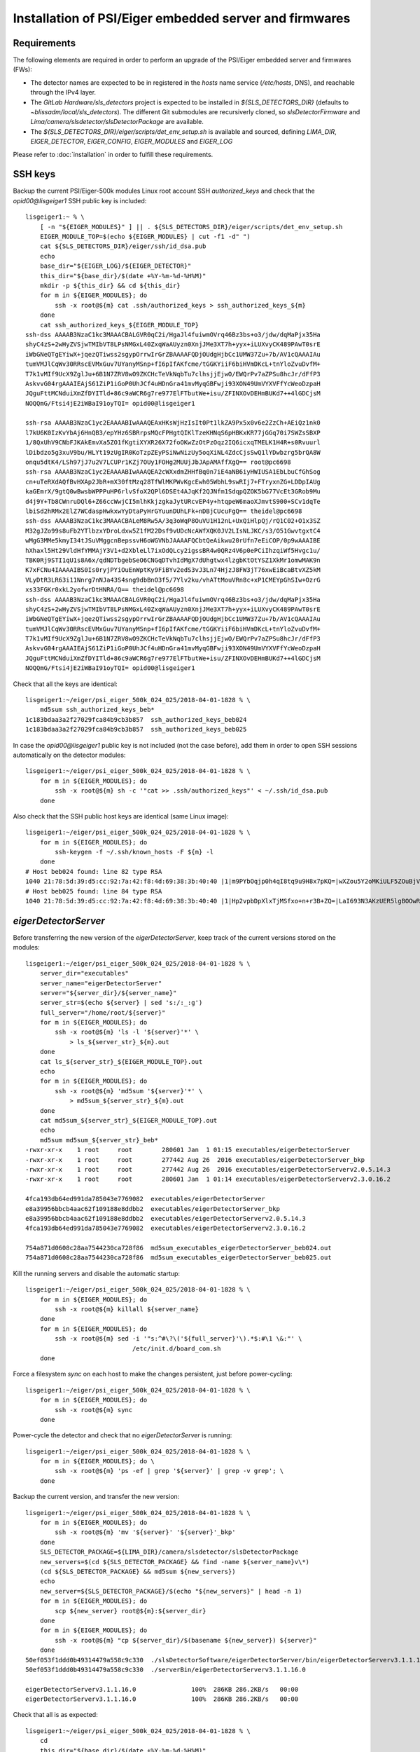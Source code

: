 Installation of PSI/Eiger embedded server and firmwares
=======================================================

Requirements
------------

The following elements are required in order to perform an upgrade of the PSI/Eiger
embedded server and firmwares (FWs):

* The detector names are expected to be in registered in the *hosts* name service (*/etc/hosts*, DNS),
  and reachable through the IPv4 layer. 

* The *GitLab Hardware/sls_detectors* project is expected to be installed in *${SLS_DETECTORS_DIR}*
  (defaults to *~blissadm/local/sls_detectors*). The different Git submodules are recursiverly cloned,
  so *slsDetectorFirmware* and *Lima/camera/slsdetector/slsDetectorPackage* are available.

* The *${SLS_DETECTORS_DIR}/eiger/scripts/det_env_setup.sh* is available and sourced, defining
  *LIMA_DIR*, *EIGER_DETECTOR*, *EIGER_CONFIG*, *EIGER_MODULES* and *EIGER_LOG*

Please refer to :doc:`installation` in order to fulfill these requirements.


SSH keys
--------

Backup the current PSI/Eiger-500k modules Linux root account SSH
*authorized_keys* and check that the *opid00@lisgeiger1* SSH public key 
is included:

::

    lisgeiger1:~ % \
        [ -n "${EIGER_MODULES}" ] || . ${SLS_DETECTORS_DIR}/eiger/scripts/det_env_setup.sh
        EIGER_MODULE_TOP=$(echo ${EIGER_MODULES} | cut -f1 -d" ")
        cat ${SLS_DETECTORS_DIR}/eiger/ssh/id_dsa.pub
        echo
        base_dir="${EIGER_LOG}/${EIGER_DETECTOR}"
        this_dir="${base_dir}/$(date +%Y-%m-%d-%H%M)"
        mkdir -p ${this_dir} && cd ${this_dir}
        for m in ${EIGER_MODULES}; do
            ssh -x root@${m} cat .ssh/authorized_keys > ssh_authorized_keys_${m}
        done
        cat ssh_authorized_keys_${EIGER_MODULE_TOP} 
    ssh-dss AAAAB3NzaC1kc3MAAACBALGVR0qC2i/HgaJl4fuiwmOVrq46Bz3bs+o3/jdw/dqMaPjx35Ha
    shyC4zS+2wHyZVSjwTMIbVT8LPsNMGxL40ZxqWaAUyzn0XnjJMe3XT7h+yyx+iLUXvyCK489PAwT0srE
    iWbGNeQTgEYiwX+jqezQTiwss2sgypOrrwIrGrZBAAAAFQDjOUdgHjbCc1UMW37Zu+7b/AV1cQAAAIAu
    tumVMJlCqWv30RRscEVMxGuv7UYanyMSnp+fI6pIfAKfcme/tGGKYiiF6biHVmDKcL+tnYloZvuDvfM+
    T7k1vMIf9UcX9ZglJu+6B1N7ZRV8wO9ZKCHcTeVkNqbTu7clhsjjEjwO/EWQrPv7aZPSu8hcJr/dFfP3
    AskvvG04rgAAAIEAjS61ZiP1iGoP0UhJCf4uHDnGra41mvMyqGBFwji93XON49UmVYXVFfYcWeoDzpaH
    JQguFttMCNduiXmZfDYITld+86c9aWCR6g7re977ElFTbutWe+isu/ZFINXOvDEHmBUKd7++4lGDCjsM
    NOQQmG/Ftsi4jE2iWBaI91oyTQI= opid00@lisgeiger1

    ssh-rsa AAAAB3NzaC1yc2EAAAABIwAAAQEAxHKsWjHzIsIt0Pt1lkZA9Px5x0v6e2ZzCh+AEiQz1nk0
    l7kU6K0IzKvYbAj6HnQB3/epYHz6SBRrpsMQcFPHgtQIKlTzeKHNqS6pHBKxKR77jGGq70i7SWZsSBXP
    1/8QxUhV9CNbFJKAkEmvXa5ZO1fKgtiXYXR26X72foOKwZzOtPzOqz2IQ6icxqTMELK1H4R+s0Rvuurl
    lDibdzo5g3xuV9bu/HLYt19zUgIR0KoTzpZEyPSiNwNizUy5oqXiNL4ZdcCjsSwQ1lYDwbzrg5brQA8W
    onqu5dtK4/LSh97jJ7u2V7LCUPr1KZj7OUy1FOHg2MUUjJbJApAMAffXgQ== root@pc6698
    ssh-rsa AAAAB3NzaC1yc2EAAAABIwAAAQEA2cWXxdmZHHfBq0n7iE4aNB6iyHWIUSA1EbLbuCfGhSog
    cn+uTeRXdAQfBvHXAp2JbR+mX30ftMzq28TfWlMKPWvKgcEwh05WbhL9swRIj7+FTryxnZG+LDDpIAUg
    kaGEmrX/9gtQ0wBwsbWPPPuHP6rlvSfoX2QPl6DSEt4AJqKf2QJNfm1SdqpQZOK5bG77VcEt3GRob9Mu
    d4j9Y+Tb8CWnruDQl6+Z66ccWwjCI5mlhKkjzgkaJytURcvEP4y+htqpeW6maoXJmvtS900+SCv1dqTe
    lbiSd2hRMx2ElZ7WCdaspHwkxwYyDtaPyHrGYuunDUhLFk+nDBjCUcuFgQ== theidel@pc6698
    ssh-dss AAAAB3NzaC1kc3MAAACBALeM8Rw5A/3q3oWqP8OuVU1H12nL+UxQiHlpQj/rQ1C02+O1x3SZ
    M32gJZo99s8uFb2YTlbzxYDroLdxw5Z1fM22Dsf9vUDcNcAWfXQK0JV2LIsNLJKC/s3/O51GwvtgxtC4
    wMgG3MMe5kmyI34tJSuVMggcnBepssvH6oWGVNbJAAAAFQCbtQeAikwu20rUfn7eEiCOP/0p9wAAAIBE
    hXhaxl5Ht29VldHfYMMAjY3V1+d2XbleLl7ixOdQLcy2igssBR4w0QRz4V6p0ePCiIhzqiWf5Hvgc1u/
    TBK0Rj9STI1qU1s8A6x/qdNDTbgebSeO6CNGqDTvhIdMgX7dUhgtwx4lzgbKtOtYSZ1XkMr1omwMAK9n
    K7xFCNu4IAAAAIBS0Is0ryjPYiOuEnWptKy9FiBYv2edS3vJ3Ln74HjzJ8FW3jT76xwEiBcaBtvXZ5kM
    VLyDtR3LR63i11Nnrg7nNJa43S4sng9dbBnO3f5/7Ylv2ku/vhATtMouVRn8c+xP1CMEYpGhSIw+OzrG
    xs33FGKr0xkL2yofwrDtHNRA/Q== theidel@pc6698
    ssh-dss AAAAB3NzaC1kc3MAAACBALGVR0qC2i/HgaJl4fuiwmOVrq46Bz3bs+o3/jdw/dqMaPjx35Ha
    shyC4zS+2wHyZVSjwTMIbVT8LPsNMGxL40ZxqWaAUyzn0XnjJMe3XT7h+yyx+iLUXvyCK489PAwT0srE
    iWbGNeQTgEYiwX+jqezQTiwss2sgypOrrwIrGrZBAAAAFQDjOUdgHjbCc1UMW37Zu+7b/AV1cQAAAIAu
    tumVMJlCqWv30RRscEVMxGuv7UYanyMSnp+fI6pIfAKfcme/tGGKYiiF6biHVmDKcL+tnYloZvuDvfM+
    T7k1vMIf9UcX9ZglJu+6B1N7ZRV8wO9ZKCHcTeVkNqbTu7clhsjjEjwO/EWQrPv7aZPSu8hcJr/dFfP3
    AskvvG04rgAAAIEAjS61ZiP1iGoP0UhJCf4uHDnGra41mvMyqGBFwji93XON49UmVYXVFfYcWeoDzpaH
    JQguFttMCNduiXmZfDYITld+86c9aWCR6g7re977ElFTbutWe+isu/ZFINXOvDEHmBUKd7++4lGDCjsM
    NOQQmG/Ftsi4jE2iWBaI91oyTQI= opid00@lisgeiger1

Check that all the keys are identical:

::

    lisgeiger1:~/eiger/psi_eiger_500k_024_025/2018-04-01-1828 % \
        md5sum ssh_authorized_keys_beb*
    1c183bdaa3a2f27029fca84b9cb3b857  ssh_authorized_keys_beb024
    1c183bdaa3a2f27029fca84b9cb3b857  ssh_authorized_keys_beb025

In case the *opid00@lisgeiger1* public key is not included (not the case before), 
add them in order to open SSH sessions automatically on the detector modules:

::

    lisgeiger1:~/eiger/psi_eiger_500k_024_025/2018-04-01-1828 % \
        for m in ${EIGER_MODULES}; do
            ssh -x root@${m} sh -c '"cat >> .ssh/authorized_keys"' < ~/.ssh/id_dsa.pub
        done

Also check that the SSH public host keys are identical (same Linux image):

::

    lisgeiger1:~/eiger/psi_eiger_500k_024_025/2018-04-01-1828 % \
        for m in ${EIGER_MODULES}; do
            ssh-keygen -f ~/.ssh/known_hosts -F ${m} -l
        done
    # Host beb024 found: line 82 type RSA
    1040 21:78:5d:39:d5:cc:92:7a:42:f8:4d:69:38:3b:40:40 |1|m9PYbOqjp0h4qI8tq9u9H8x7pKQ=|wXZou5Y2oMKiULF5ZOuBjV0U7oo= (RSA)
    # Host beb025 found: line 84 type RSA
    1040 21:78:5d:39:d5:cc:92:7a:42:f8:4d:69:38:3b:40:40 |1|Hp2vpbDpXlxTjMSfxo+n+r3B+ZQ=|LaI693N3AKzUER5lgBOOwReHOpI= (RSA)

*eigerDetectorServer*
---------------------

Before transferring the new version of the *eigerDetectorServer*, keep track of 
the current versions stored on the modules:

::

    lisgeiger1:~/eiger/psi_eiger_500k_024_025/2018-04-01-1828 % \
        server_dir="executables"
        server_name="eigerDetectorServer"
        server="${server_dir}/${server_name}"
        server_str=$(echo ${server} | sed 's:/:_:g')
        full_server="/home/root/${server}"
        for m in ${EIGER_MODULES}; do
            ssh -x root@${m} 'ls -l '${server}'*' \
                > ls_${server_str}_${m}.out
        done
        cat ls_${server_str}_${EIGER_MODULE_TOP}.out
        echo
        for m in ${EIGER_MODULES}; do 
            ssh -x root@${m} 'md5sum '${server}'*' \
                > md5sum_${server_str}_${m}.out
        done
        cat md5sum_${server_str}_${EIGER_MODULE_TOP}.out
        echo
        md5sum md5sum_${server_str}_beb*
    -rwxr-xr-x    1 root     root        280601 Jan  1 01:15 executables/eigerDetectorServer
    -rwxr-xr-x    1 root     root        277442 Aug 26  2016 executables/eigerDetectorServer_bkp
    -rwxr-xr-x    1 root     root        277442 Aug 26  2016 executables/eigerDetectorServerv2.0.5.14.3
    -rwxr-xr-x    1 root     root        280601 Jan  1 01:14 executables/eigerDetectorServerv2.3.0.16.2

    4fca193db64ed991da785043e7769082  executables/eigerDetectorServer
    e8a39956bbcb4aac62f109188e8ddbb2  executables/eigerDetectorServer_bkp
    e8a39956bbcb4aac62f109188e8ddbb2  executables/eigerDetectorServerv2.0.5.14.3
    4fca193db64ed991da785043e7769082  executables/eigerDetectorServerv2.3.0.16.2

    754a871d0608c28aa7544230ca728f86  md5sum_executables_eigerDetectorServer_beb024.out
    754a871d0608c28aa7544230ca728f86  md5sum_executables_eigerDetectorServer_beb025.out

Kill the running servers and disable the automatic startup:

::

    lisgeiger1:~/eiger/psi_eiger_500k_024_025/2018-04-01-1828 % \
        for m in ${EIGER_MODULES}; do
            ssh -x root@${m} killall ${server_name}
        done
        for m in ${EIGER_MODULES}; do
            ssh -x root@${m} sed -i '"s:^#\?\('${full_server}'\).*$:#\1 \&:"' \
                                 /etc/init.d/board_com.sh
        done

Force a filesystem *sync* on each host to make the changes persistent,
just before power-cycling:

::

    lisgeiger1:~/eiger/psi_eiger_500k_024_025/2018-04-01-1828 % \
        for m in ${EIGER_MODULES}; do
            ssh -x root@${m} sync
        done

Power-cycle the detector and check that no *eigerDetectorServer* is running:

::

    lisgeiger1:~/eiger/psi_eiger_500k_024_025/2018-04-01-1828 % \
        for m in ${EIGER_MODULES}; do \
            ssh -x root@${m} 'ps -ef | grep '${server}' | grep -v grep'; \
        done

Backup the current version, and transfer the new version:

::

    lisgeiger1:~/eiger/psi_eiger_500k_024_025/2018-04-01-1828 % \
        for m in ${EIGER_MODULES}; do
            ssh -x root@${m} 'mv '${server}' '${server}'_bkp'
        done
        SLS_DETECTOR_PACKAGE=${LIMA_DIR}/camera/slsdetector/slsDetectorPackage
        new_servers=$(cd ${SLS_DETECTOR_PACKAGE} && find -name ${server_name}v\*)
        (cd ${SLS_DETECTOR_PACKAGE} && md5sum ${new_servers})
        echo
        new_server=${SLS_DETECTOR_PACKAGE}/$(echo "${new_servers}" | head -n 1)
        for m in ${EIGER_MODULES}; do
            scp ${new_server} root@${m}:${server_dir}
        done
        for m in ${EIGER_MODULES}; do
            ssh -x root@${m} "cp ${server_dir}/$(basename ${new_server}) ${server}"
        done
    50ef053f1ddd0b49314479a558c9c330  ./slsDetectorSoftware/eigerDetectorServer/bin/eigerDetectorServerv3.1.1.16.0
    50ef053f1ddd0b49314479a558c9c330  ./serverBin/eigerDetectorServerv3.1.1.16.0

    eigerDetectorServerv3.1.1.16.0               100%  286KB 286.2KB/s   00:00    
    eigerDetectorServerv3.1.1.16.0               100%  286KB 286.2KB/s   00:00    

Check that all is as expected:

::

    lisgeiger1:~/eiger/psi_eiger_500k_024_025/2018-04-01-1828 % \
        cd
        this_dir="${base_dir}/$(date +%Y-%m-%d-%H%M)"
        mkdir -p ${this_dir} && cd ${this_dir}
        for m in ${EIGER_MODULES}; do
            ssh -x root@${m} 'ls -l '${server}'*' \
                > ls_${server_str}_${m}.out
        done
        cat ls_${server_str}_${EIGER_MODULE_TOP}.out
        echo
        for m in ${EIGER_MODULES}; do
            ssh -x root@${m} 'md5sum '${server}'*' \
                > md5sum_${server_str}_${m}.out
        done
        cat md5sum_${server_str}_${EIGER_MODULE_TOP}.out
        echo
        md5sum md5sum_${server_str}_beb*
    -rwxr-xr-x    1 root     root        293085 Jan 10 02:35 executables/eigerDetectorServer
    -rwxr-xr-x    1 root     root        280601 Jan  1 01:15 executables/eigerDetectorServer_bkp
    -rwxr-xr-x    1 root     root        277442 Aug 26  2016 executables/eigerDetectorServerv2.0.5.14.3
    -rwxr-xr-x    1 root     root        280601 Jan  1 01:14 executables/eigerDetectorServerv2.3.0.16.2
    -rwxr-xr-x    1 root     root        293085 Jan 10 02:34 executables/eigerDetectorServerv3.1.1.16.0

    50ef053f1ddd0b49314479a558c9c330  executables/eigerDetectorServer
    4fca193db64ed991da785043e7769082  executables/eigerDetectorServer_bkp
    e8a39956bbcb4aac62f109188e8ddbb2  executables/eigerDetectorServerv2.0.5.14.3
    4fca193db64ed991da785043e7769082  executables/eigerDetectorServerv2.3.0.16.2
    50ef053f1ddd0b49314479a558c9c330  executables/eigerDetectorServerv3.1.1.16.0

    4168a104e53ee71f763ed5f0e0b43859  md5sum_executables_eigerDetectorServer_beb024.out
    4168a104e53ee71f763ed5f0e0b43859  md5sum_executables_eigerDetectorServer_beb025.out

Force a another filesystem *sync*:

::

    lisgeiger1:~/eiger/psi_eiger_500k_024_025/2018-04-01-1927 % \
        cd
        for m in ${EIGER_MODULES}; do
            ssh -x root@${m} sync
        done

And finally perform a *paranoid* check after power-cycling the detector:

::

    lisgeiger1:~ % \
        prev_dir=${this_dir}
        this_dir="${base_dir}/$(date +%Y-%m-%d-%H%M)"
        mkdir -p ${this_dir} && cd ${this_dir}
        for m in ${EIGER_MODULES}; do
            ssh -x root@${m} 'md5sum '${server}'*' \
                > md5sum_${server_str}_${m}.out
        done
        cd ..
        for m in ${EIGER_MODULES}; do
            (diff ${prev_dir}/md5sum_${server_str}_${m}.out ${this_dir} &&
                echo "${m} OK" || echo "${m} changed")
        done
    beb024 OK
    beb025 OK


Firmware flash
--------------

.. note:: older modules *beb021/020* (Eiger-500k #1) and *beb074/071/064/102/072/073/087/088*
   (Eiger-2M) use bigger Xilinx Virtex5 FX70T FPGAs in Front-End-Board (FEB). New modules
   like *beb024/025* (Eiger-500k #2) use in their FEBs Xilinx Virtex5 FX30T FPGAs.
   **Updated**: The module *beb024/025* FEBs were changed during its front-end update with
   Xilinx Virtex5 FX70T FPGAs. No automatic determination of the FPGA type can be performed by
   software. **Solved**: the *flash.config* file includes the *Feb* section with the
   *FpgaType*, which is used by the code below.

The current FWs (v18 and later) allow entering into flash mode from the Linux environment,
without the need of pressing the button in the rear panel. The latestversion of the 
*eiger_flash* utility exploits this and enters into flash mode automatically.

.. note:: two BEB FWs variants allow using fiber optic or twisted-pair (copper) transceivers:
   *beb_fiber.bit* and *beb_copper.bit*. The good file must be specified in the command below.

Run the *eiger_flash* utility to update the FEB left/right and BEB FWs,
as well as the kernel image:

::

    lisgeiger1:~ % (
        [ -n "${EIGER_MODULES}" ] || . ${SLS_DETECTORS_DIR}/eiger/scripts/det_env_setup.sh;
        base_dir="${EIGER_LOG}/${EIGER_DETECTOR}";

        cd ${SLS_DETECTORS_DIR}/config/eiger;
        detector_dir="detector/${EIGER_DETECTOR}/setup/${SLS_DETECTORS_BACKEND_SETUP}/detector";
        fw_ver=$(cat ${detector_dir}/fw);
        fw_dir="fw/${fw_ver}";
        flash_config="${detector_dir}/flash.config";

        fpga_type=$(python <<EOF
    from configparser import ConfigParser
    c = ConfigParser()
    c.read("${flash_config}")
    print(f'{c["Feb"]["FpgaType"].lower()}')
    EOF
    );

        kernel_opt="";
        kernel_image="${fw_dir}/simpleImage.virtex440-eiger-beb-hwid1_local";
        [ -f ${kernel_image} ] && kernel_opt="-k ${kernel_image}";
    
        this_dir="${base_dir}/$(date +%Y-%m-%d-%H%M)";
        mkdir -p ${this_dir};
        eiger_flash -c ${flash_config} \
                    -m ${fw_dir}/beb_fiber.bit \
                    -l ${fw_dir}/feb_l_${fpga_type}.bit \
                    -r ${fw_dir}/feb_r_${fpga_type}.bit ${kernel_opt} \
                    -o ${this_dir}/eiger_flash.log ${EIGER_MODULES};
    )
    Eiger flash - Fri Sep 11 16:17:11 2020
    9ad0445fc4958ff780cc85998b5bf968  fw/v24/beb_fiber.bit
    0e872295daaf42278219dc938550daba  fw/v24/feb_l_fx70t.bit
    437976fee26a47bb6e9884adf10d5d77  fw/v24/feb_r_fx70t.bit
    1f27879faa7082f9ed2bb2b24b84ea99  fw/v24/simpleImage.virtex440-eiger-beb-hwid1_local

    Connecting to Extreme Switch esmgmt ...
    Getting status of ports 1,2 ...
    Quitting ...
    Done!
    [beb109] Executing: nc -p 3000 -u beb109 3000
    [beb116] Executing: nc -p 3000 -u beb116 3000
    [beb109] Not in firmware flash mode ... ping'ing ...
    [beb116] Not in firmware flash mode ... ping'ing ...
    [beb109] ping OK ... Check ssh ...
    [beb116] ping OK ... Check ssh ...
    [beb109] Checking flash-mode setup files ...
    [beb116] Checking flash-mode setup files ...
    [beb109] Starting flash-mode (boot_recovery) ...
    [beb116] Starting flash-mode (boot_recovery) ...
    [beb109] Waiting for flash-mode (20 sec) ...
    [beb116] Waiting for flash-mode (20 sec) ...
    [beb109] Restarting Ethernet connection ...
    [beb116] Restarting Ethernet connection ...
    Connecting to Extreme Switch esmgmt ...
    Restarting ports 1,2 ...
    Quitting ...
    Done!
    Connecting to Extreme Switch esmgmt ...
    Disabling Auto-Negotiation on ports 1,2 ...
    Quitting ...
    Done!
    [beb116] Waiting for connection (10 sec) ...
    [beb109] Waiting for connection (10 sec) ...
    Connecting to Extreme Switch esmgmt ...
    Getting status of ports 1,2 ...
    Quitting ...
    Done!
    [beb109] Executing: nc -p 3000 -u beb109 3000
    [beb116] Executing: nc -p 3000 -u beb116 3000
    [beb109] Entered into flash-mode OK!
    [beb116] Entered into flash-mode OK!
    [beb116] Executing: xterm -title Eiger beb116 console -e cat /tmp/eiger_flash_con_pipe.beb116
    [beb109] Executing: xterm -title Eiger beb109 console -e cat /tmp/eiger_flash_con_pipe.beb109
    [beb116] Uploading MAIN_BIT fw/v24/beb_fiber.bit to /fw0 (4923823 bytes)
    [beb109] Uploading MAIN_BIT fw/v24/beb_fiber.bit to /fw0 (4923823 bytes)
    [beb116] Transferred MAIN_BIT bit file fw/v24/beb_fiber.bit (took 2.1 sec)
    [beb116] Waiting for firmware flash to finish ...
    [beb109] Transferred MAIN_BIT bit file fw/v24/beb_fiber.bit (took 2.4 sec)
    [beb109] Waiting for firmware flash to finish ...
    [beb109] Firmware flash finished OK (took 35.1 sec)
    [beb116] Firmware flash finished OK (took 38.8 sec)
    [beb116] Uploading LEFT_BIT fw/v24/feb_l_fx70t.bit to /febl (3378270 bytes)
    [beb109] Uploading LEFT_BIT fw/v24/feb_l_fx70t.bit to /febl (3378270 bytes)
    [beb116] Transferred LEFT_BIT bit file fw/v24/feb_l_fx70t.bit (took 1.7 sec)
    [beb116] Waiting for firmware flash to finish ...
    [beb109] Transferred LEFT_BIT bit file fw/v24/feb_l_fx70t.bit (took 1.8 sec)
    [beb109] Waiting for firmware flash to finish ...
    [beb109] Firmware flash finished OK (took 181.3 sec)
    [beb116] Firmware flash finished OK (took 182.2 sec)
    [beb116] Uploading RIGHT_BIT fw/v24/feb_r_fx70t.bit to /febr (3378271 bytes)
    [beb109] Uploading RIGHT_BIT fw/v24/feb_r_fx70t.bit to /febr (3378271 bytes)
    [beb116] Transferred RIGHT_BIT bit file fw/v24/feb_r_fx70t.bit (took 1.7 sec)
    [beb116] Waiting for firmware flash to finish ...
    [beb109] Transferred RIGHT_BIT bit file fw/v24/feb_r_fx70t.bit (took 1.7 sec)
    [beb109] Waiting for firmware flash to finish ...
    [beb109] Firmware flash finished OK (took 185.5 sec)
    [beb116] Firmware flash finished OK (took 186.8 sec)
    [beb116] Uploading KERNEL_LOCAL fw/v24/simpleImage.virtex440-eiger-beb-hwid1_local to /kernel (2068980 bytes)
    [beb109] Uploading KERNEL_LOCAL fw/v24/simpleImage.virtex440-eiger-beb-hwid1_local to /kernel (2068980 bytes)
    [beb116] Transferred KERNEL_LOCAL bit file fw/v24/simpleImage.virtex440-eiger-beb-hwid1_local (took 1.1 sec)
    [beb116] Waiting for firmware flash to finish ...
    [beb109] Transferred KERNEL_LOCAL bit file fw/v24/simpleImage.virtex440-eiger-beb-hwid1_local (took 1.1 sec)
    [beb109] Waiting for firmware flash to finish ...
    [beb109] Firmware flash finished OK (took 13.5 sec)
    [beb116] Firmware flash finished OK (took 14.2 sec)
    Connecting to Extreme Switch esmgmt ...
    Enabling Auto-Negotiation on ports 1,2 ...
    Quitting ...
    Done!
    Press any key to quit ...

Showing in the console for the FX70T FW:

::

    *** Output from beb116 console ***
    TFTP WRQ (write request): /fw0
    Receiving bitfile for parallel flash location 0
    transfer done: total len = 4923823 
    field 3  key='a' len=  46  system.ncd;HW_TIMEOUT=FALSE;UserID=0xFFFFFFFF
    field 4  key='b' len=  15  5vfx100tff1136
    field 5  key='c' len=  11  2019/12/18
    field 6  key='d' len=   9  15:29:55
    field 7  len=4923712 
    Doing bitswap for Parallel Flash...done
    XFlash_Unlock()
    XFlash_Erase()
    XFlash_Write()
    Compare
    XFlash_Lock()
    Success
    TFTP WRQ (write request): /febl
    Receiving bitfile for spi flash feb left
    transfer done: total len = 3378270 
    field 3  key='a' len=  31  feb_left.ncd;UserID=0xFFFFFFFF
    field 4  key='b' len=  13  5vfx70tff665
    field 5  key='c' len=  11  2019/07/29
    field 6  key='d' len=   9  14:54:29
    field 7  len=3378176 
    Copying to WriteBuffer...done
    Chip Erase Starting
    address     = 0x00000000
    end_address = 0x00330000
    len         = 3378176
    Chip Erase Complete
    Writing
    done.. Now reading back
    Compare
    Success
    TFTP WRQ (write request): /febr
    Receiving bitfile for spi flash feb right
    transfer done: total len = 3378271 
    field 3  key='a' len=  32  feb_right.ncd;UserID=0xFFFFFFFF
    field 4  key='b' len=  13  5vfx70tff665
    field 5  key='c' len=  11  2019/07/29
    field 6  key='d' len=   9  14:57:22
    field 7  len=3378176 
    Copying to WriteBuffer...done
    Chip Erase Starting
    address     = 0x00000000
    end_address = 0x00330000
    len         = 3378176
    Chip Erase Complete
    Writing
    done.. Now reading back
    Compare
    Success
    TFTP WRQ (write request): /kernel
    Receiving linux kernel
    transfer done: total len = 2068980 
    Linux Kernel:  len=2068980
    XFlash_Unlock()
    XFlash_Erase()
    XFlash_Write()
    Compare
    XFlash_Lock()
    Success
    
Start the *eigerDetectorServer* and check that everything is OK:

::

    lisgeiger1:~ % \
        for m in ${EIGER_MODULES}; do
            ssh -x root@${m} 'nohup '${server}' > /dev/null 2>&1 &'
        done

Once verified that the new server runs fine with the new firmware, restore automatic startup:

::

    lisgeiger1:~ % \
        for m in ${EIGER_MODULES}; do
            ssh -x root@${m} sed -i '"s:^#\?\('${full_server}'\).*$:\1 \&:"' \
                                 /etc/init.d/board_com.sh
        done
        for m in ${EIGER_MODULES}; do
            ssh -x root@${m} sync
        done

Power-cycle the detector and verify that the servers start automatically:

::

    lisgeiger1:~ % \
        for m in ${EIGER_MODULES}; do \
            ssh -x root@${m} 'ps -ef | grep '${server}' | grep -v grep'; \
        done
      961 root       0:00 /home/root/executables/eigerDetectorServer
      965 root       0:00 /home/root/executables/eigerDetectorServer -stopserver
      961 root       0:00 /home/root/executables/eigerDetectorServer
      965 root       0:00 /home/root/executables/eigerDetectorServer -stopserver
